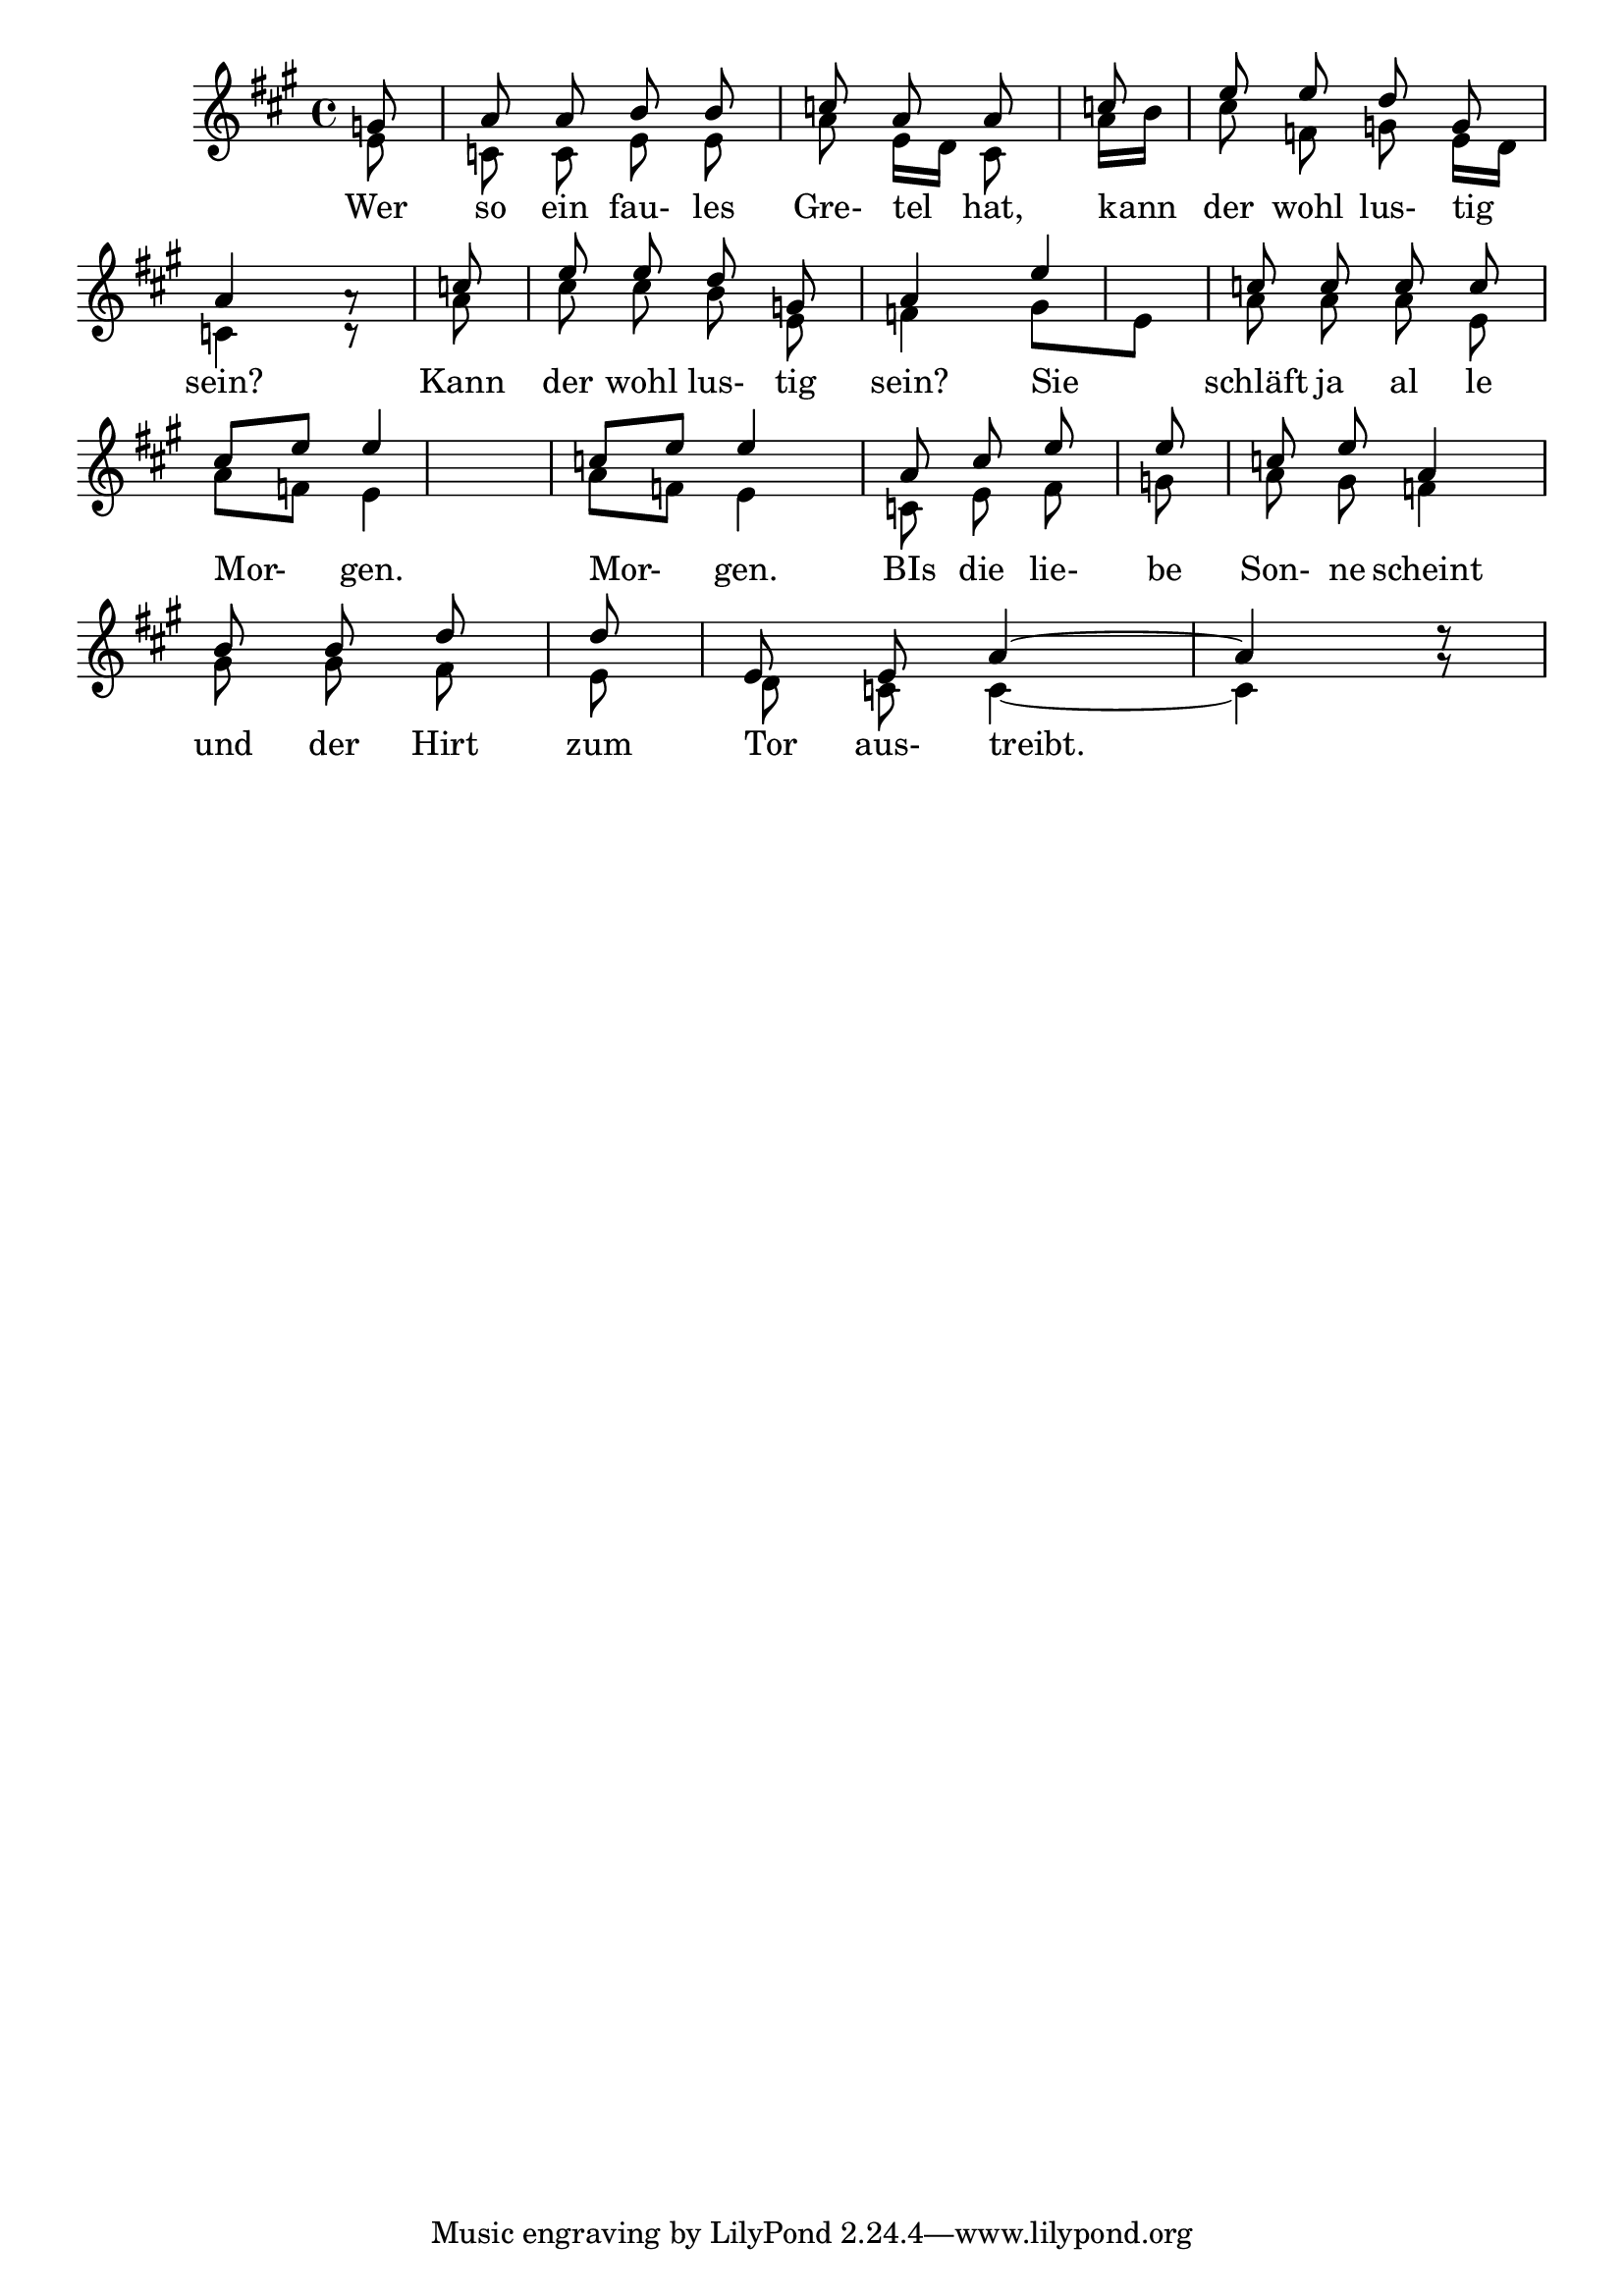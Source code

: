 % LilyBin
\score{
	\new Staff <<
		\set Staff.midiInstrument = "french horn"
		\new Voice = "first"
    		\relative {
				\key a \major
				\voiceOne
					\autoBeamOff
					g'8            \bar "|"
					a8 a8 b8 b8    \bar "|"
					c8 a8 a8 c8    \bar "|"
					e8 e8 d8 g,8   \bar "|" \break
					a4 a8\rest c8  \bar "|"
					e8 e8 d8 g,8   \bar "|"
					a4 e'4         \bar "|"
					c8 c8 c8 c8    \bar "|" \break
					c8[ e8] e4     \bar "|"
					c8[ e8] e4     \bar "|"
					a,8 c8 e8 e8   \bar "|"
					c8 e8 a,4      \bar "|" \break
					b8 b8 d8 d8    \bar "|"
					e,8 e8 a4 ~    \bar "|"
					a4 d8\rest
			}
		\new Voice= "second"
			\relative {
				\voiceTwo
					\autoBeamOff
					e'8 \bar "|"
					c8 c8 e8 e8
					a8 e16[ d16] c8 a'16[ b16]
					c8 f,8 g8 e16[ d16]
					c4 c8\rest a'8
					c8 c8 b8 e,8
					f4 g8[ e8]
					a8 a8 a8 e8
					a8[ f8] e4
					a8[ f8] e4
					c8 e8 f8 g8
					a8 g8 f4
					g8 g8 f8 e8
					d8 c8 c4 ~
					c4 g'8\rest
					
			}
		\addlyrics {
			Wer so ein fau- les Gre- tel hat, kann der wohl lus- tig
			sein? Kann der wohl lus- tig sein? Sie schläft ja al le
			Mor- gen. Mor- gen. BIs die lie- be Son- ne scheint
			und der Hirt zum Tor aus- treibt.
			}
	>>

	\layout{}
	\midi{
		\tempo 2 = 24
	}
}
